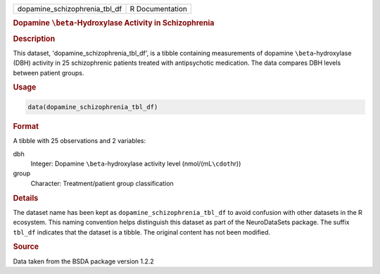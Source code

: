 .. container::

   .. container::

      ============================= ===============
      dopamine_schizophrenia_tbl_df R Documentation
      ============================= ===============

      .. rubric:: Dopamine ``\beta``-Hydroxylase Activity in
         Schizophrenia
         :name: dopamine-beta-hydroxylase-activity-in-schizophrenia

      .. rubric:: Description
         :name: description

      This dataset, 'dopamine_schizophrenia_tbl_df', is a tibble
      containing measurements of dopamine ``\beta``-hydroxylase (DBH)
      activity in 25 schizophrenic patients treated with antipsychotic
      medication. The data compares DBH levels between patient groups.

      .. rubric:: Usage
         :name: usage

      .. code:: R

         data(dopamine_schizophrenia_tbl_df)

      .. rubric:: Format
         :name: format

      A tibble with 25 observations and 2 variables:

      dbh
         Integer: Dopamine ``\beta``-hydroxylase activity level
         (nmol/(mL\ ``\cdot``\ hr))

      group
         Character: Treatment/patient group classification

      .. rubric:: Details
         :name: details

      The dataset name has been kept as
      ``dopamine_schizophrenia_tbl_df`` to avoid confusion with other
      datasets in the R ecosystem. This naming convention helps
      distinguish this dataset as part of the NeuroDataSets package. The
      suffix ``tbl_df`` indicates that the dataset is a tibble. The
      original content has not been modified.

      .. rubric:: Source
         :name: source

      Data taken from the BSDA package version 1.2.2
